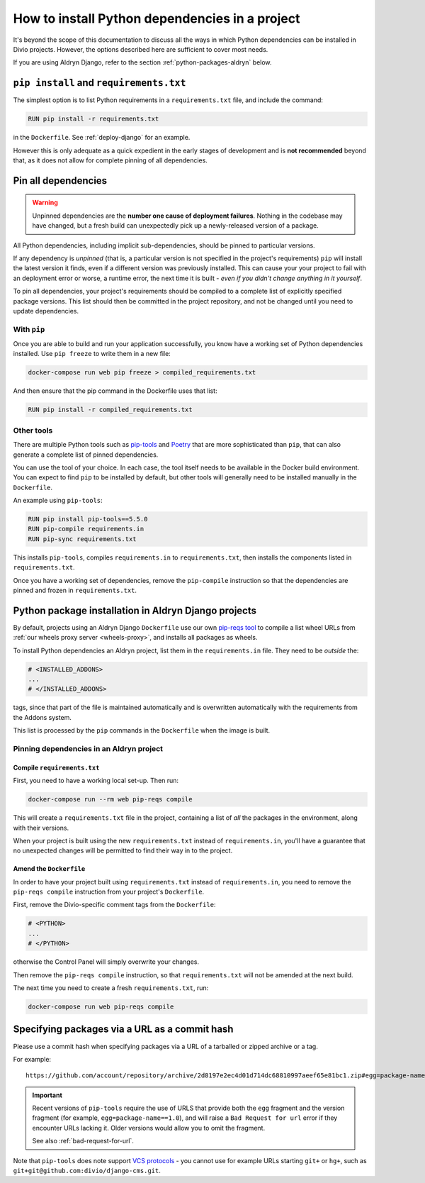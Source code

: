 .. _install-python-dependencies:

How to install Python dependencies in a project
===============================================

..  seealso::

    * :ref:`How to install system packages <install-system-packages>`

It's beyond the scope of this documentation to discuss all the ways in which Python dependencies can be installed in
Divio projects. However, the options described here are sufficient to cover most needs.

If you are using Aldryn Django, refer to the section :ref:`python-packages-aldryn` below.


``pip install`` and ``requirements.txt``
----------------------------------------

The simplest option is to list Python requirements in a ``requirements.txt`` file, and include the command:

..  code-block:: Dockerfile

    RUN pip install -r requirements.txt

in the ``Dockerfile``. See :ref:`deploy-django` for an example.

However this is only adequate as a quick expedient in the early stages of development and is **not recommended** beyond
that, as it does not allow for complete pinning of all dependencies.


.. _pinning-dependencies-good-practice:
.. _manage-dependencies:

Pin all dependencies
--------------------

..  warning::

    Unpinned dependencies are the **number one cause of deployment failures**. Nothing in the
    codebase may have changed, but a fresh build can unexpectedly pick up a newly-released
    version of a package.

All Python dependencies, including implicit sub-dependencies, should be pinned to particular versions.

If any dependency is *unpinned* (that is, a particular version is not specified in the project's requirements) ``pip``
will install the latest version it finds, even if a different version was previously installed. This can cause your
your project to fail with an deployment error or worse, a runtime error, the next time it is built - *even if you
didn't change anything in it yourself*.

To pin all dependencies, your project's requirements should be compiled to a complete list of explicitly specified
package versions. This list should then be committed in the project repository, and not be changed until you need to
update dependencies.


With ``pip``
~~~~~~~~~~~~

Once you are able to build and run your application successfully, you know have a working set of Python dependencies
installed. Use ``pip freeze`` to write them in a new file:

..  code-block:: bash

    docker-compose run web pip freeze > compiled_requirements.txt

And then ensure that the pip command in the Dockerfile uses that list:

..  code-block:: Dockerfile

    RUN pip install -r compiled_requirements.txt


Other tools
~~~~~~~~~~~

There are multiple Python tools such as `pip-tools <https://github.com/jazzband/pip-tools/>`_ and `Poetry
<https://python-poetry.org/docs/>`_ that are more sophisticated than ``pip``, that can also generate a complete list of
pinned dependencies.

You can use the tool of your choice. In each case, the tool itself needs to be available in the Docker build
environment. You can expect to find ``pip`` to be installed by default, but other tools will generally need to be
installed manually in the ``Dockerfile``.

An example using ``pip-tools``:

..  code-block:: Dockerfile

    RUN pip install pip-tools==5.5.0
    RUN pip-compile requirements.in
    RUN pip-sync requirements.txt

This installs ``pip-tools``, compiles ``requirements.in`` to ``requirements.txt``, then installs the components listed
in ``requirements.txt``.

Once you have a working set of dependencies, remove the ``pip-compile`` instruction so that the dependencies are pinned
and frozen in ``requirements.txt``.

.. _python-packages-aldryn:

Python package installation in Aldryn Django projects
--------------------------------------------------------

By default, projects using an Aldryn Django ``Dockerfile`` use our own `pip-reqs tool
<https://pypi.org/project/pip-reqs/>`_ to compile a list wheel URLs from :ref:`our wheels proxy server <wheels-proxy>`,
and installs all packages as wheels.

To install Python dependencies an Aldryn project, list them in the ``requirements.in`` file. They need to be *outside*
the:

..  code-block:: Dockerfile

    # <INSTALLED_ADDONS>
    ...
    # </INSTALLED_ADDONS>

tags, since that part of the file is maintained automatically and is overwritten automatically with
the requirements from the Addons system.

This list is processed by the ``pip`` commands in the ``Dockerfile`` when the image is built.


Pinning dependencies in an Aldryn project
~~~~~~~~~~~~~~~~~~~~~~~~~~~~~~~~~~~~~~~~~~

Compile ``requirements.txt``
^^^^^^^^^^^^^^^^^^^^^^^^^^^^^

First, you need to have a working local set-up. Then run:

..  code-block:: Dockerfile

    docker-compose run --rm web pip-reqs compile

This will create a ``requirements.txt`` file in the project, containing a list of *all* the packages in the
environment, along with their versions.

When your project is built using the new ``requirements.txt`` instead of ``requirements.in``,
you'll have a guarantee that no unexpected changes will be permitted to find their way in to the
project.


Amend the ``Dockerfile``
^^^^^^^^^^^^^^^^^^^^^^^^

In order to have your project built using ``requirements.txt`` instead of ``requirements.in``, you
need to remove the ``pip-reqs compile`` instruction from your project's ``Dockerfile``.

First, remove the Divio-specific comment tags from the ``Dockerfile``:

..  code-block:: Dockerfile

    # <PYTHON>
    ...
    # </PYTHON>

otherwise the Control Panel will simply overwrite your changes.

Then remove the ``pip-reqs compile`` instruction, so that ``requirements.txt`` will not be amended at the next build.

The next time you need to create a fresh ``requirements.txt``, run:

..  code-block:: Dockerfile

    docker-compose run web pip-reqs compile


.. _pip-install-from-online-package:

Specifying packages via a URL as a commit hash
-----------------------------------------------

Please use a commit hash when specifying packages via a URL of a tarballed or zipped archive or a tag.

For example::

    https://github.com/account/repository/archive/2d8197e2ec4d01d714dc68810997aeef65e81bc1.zip#egg=package-name==1.0


..  important::

    Recent versions of ``pip-tools`` require the use of URLS that provide both the ``egg`` fragment and the version
    fragment (for example, ``egg=package-name==1.0``), and will raise a ``Bad Request for url`` error if they encounter
    URLs lacking it. Older versions would allow you to omit the fragment.

    See also :ref:`bad-request-for-url`.


.. _vcs-protocol-support:

Note that ``pip-tools`` does note support `VCS protocols
<https://pip.pypa.io/en/stable/reference/pip_install/#vcs-support>`_ - you cannot use for example URLs starting
``git+`` or ``hg+``, such as ``git+git@github.com:divio/django-cms.git``.

